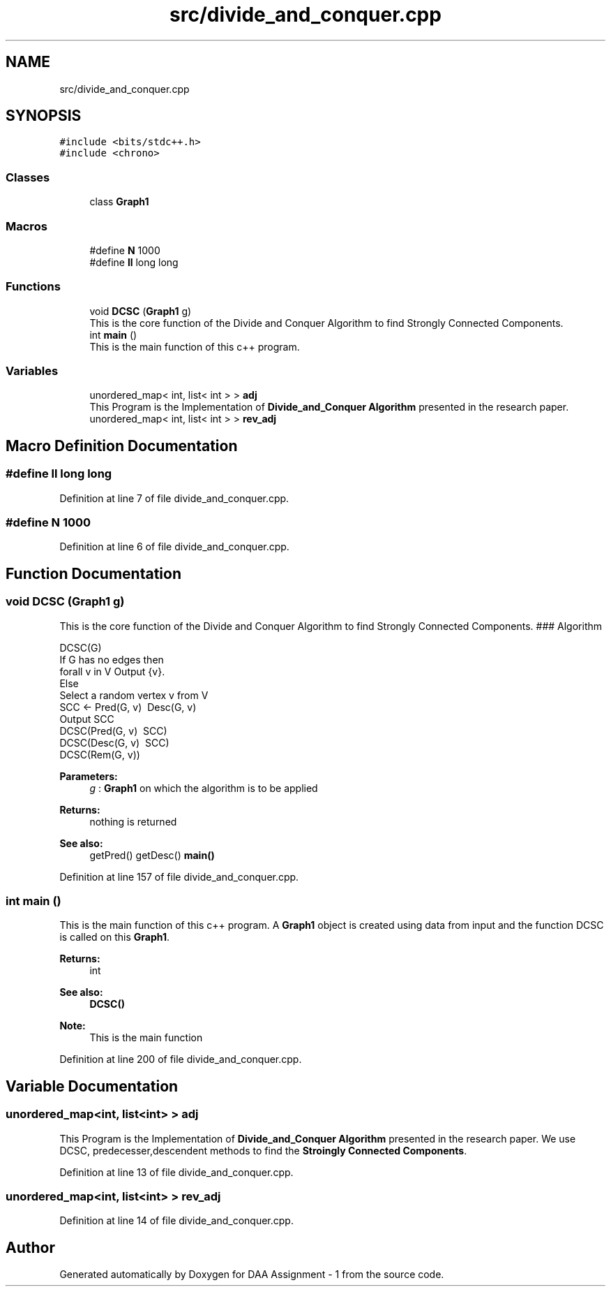 .TH "src/divide_and_conquer.cpp" 3 "Thu Mar 12 2020" "Version 1" "DAA Assignment - 1" \" -*- nroff -*-
.ad l
.nh
.SH NAME
src/divide_and_conquer.cpp
.SH SYNOPSIS
.br
.PP
\fC#include <bits/stdc++\&.h>\fP
.br
\fC#include <chrono>\fP
.br

.SS "Classes"

.in +1c
.ti -1c
.RI "class \fBGraph1\fP"
.br
.in -1c
.SS "Macros"

.in +1c
.ti -1c
.RI "#define \fBN\fP   1000"
.br
.ti -1c
.RI "#define \fBll\fP   long long"
.br
.in -1c
.SS "Functions"

.in +1c
.ti -1c
.RI "void \fBDCSC\fP (\fBGraph1\fP g)"
.br
.RI "This is the core function of the Divide and Conquer Algorithm to find Strongly Connected Components\&. "
.ti -1c
.RI "int \fBmain\fP ()"
.br
.RI "This is the main function of this c++ program\&. "
.in -1c
.SS "Variables"

.in +1c
.ti -1c
.RI "unordered_map< int, list< int > > \fBadj\fP"
.br
.RI "This Program is the Implementation of \fBDivide_and_Conquer Algorithm\fP presented in the research paper\&. "
.ti -1c
.RI "unordered_map< int, list< int > > \fBrev_adj\fP"
.br
.in -1c
.SH "Macro Definition Documentation"
.PP 
.SS "#define ll   long long"

.PP
Definition at line 7 of file divide_and_conquer\&.cpp\&.
.SS "#define N   1000"

.PP
Definition at line 6 of file divide_and_conquer\&.cpp\&.
.SH "Function Documentation"
.PP 
.SS "void DCSC (\fBGraph1\fP g)"

.PP
This is the core function of the Divide and Conquer Algorithm to find Strongly Connected Components\&. ### Algorithm 
.PP
.nf
DCSC(G)
    If G has no edges then
        forall v in V Output {v}\&.
    Else
        Select a random vertex v from V
        SCC <- Pred(G, v) \ Desc(G, v)
        Output SCC
        DCSC(Pred(G, v) \ SCC)
        DCSC(Desc(G, v) \ SCC)
        DCSC(Rem(G, v))

.fi
.PP
 
.PP
\fBParameters:\fP
.RS 4
\fIg\fP : \fBGraph1\fP on which the algorithm is to be applied 
.RE
.PP
\fBReturns:\fP
.RS 4
nothing is returned 
.RE
.PP
\fBSee also:\fP
.RS 4
getPred() getDesc() \fBmain()\fP 
.RE
.PP

.PP
Definition at line 157 of file divide_and_conquer\&.cpp\&.
.SS "int main ()"

.PP
This is the main function of this c++ program\&. A \fBGraph1\fP object is created using data from input and the function DCSC is called on this \fBGraph1\fP\&.
.PP
\fBReturns:\fP
.RS 4
int 
.RE
.PP
\fBSee also:\fP
.RS 4
\fBDCSC()\fP 
.RE
.PP
\fBNote:\fP
.RS 4
This is the main function 
.RE
.PP

.PP
Definition at line 200 of file divide_and_conquer\&.cpp\&.
.SH "Variable Documentation"
.PP 
.SS "unordered_map<int, list<int> > adj"

.PP
This Program is the Implementation of \fBDivide_and_Conquer Algorithm\fP presented in the research paper\&. We use DCSC, predecesser,descendent methods to find the \fBStroingly Connected Components\fP\&. 
.PP
Definition at line 13 of file divide_and_conquer\&.cpp\&.
.SS "unordered_map<int, list<int> > rev_adj"

.PP
Definition at line 14 of file divide_and_conquer\&.cpp\&.
.SH "Author"
.PP 
Generated automatically by Doxygen for DAA Assignment - 1 from the source code\&.
